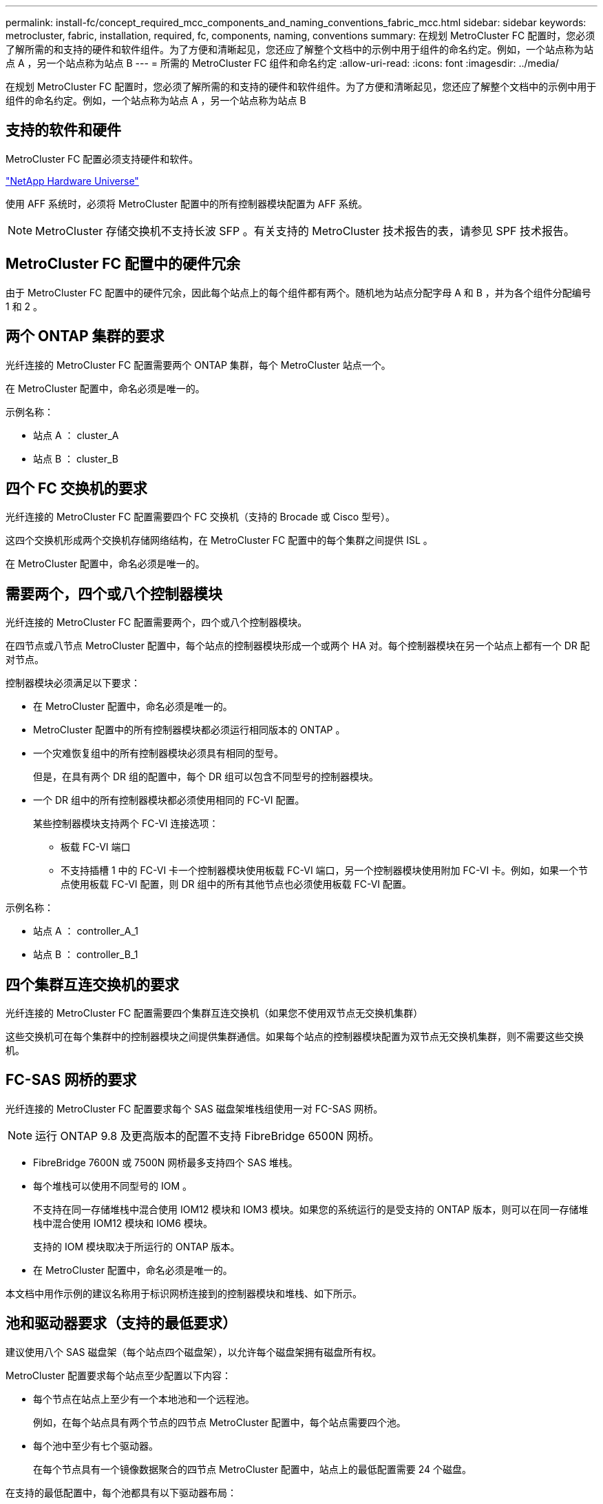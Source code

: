 ---
permalink: install-fc/concept_required_mcc_components_and_naming_conventions_fabric_mcc.html 
sidebar: sidebar 
keywords: metrocluster, fabric, installation, required, fc, components, naming, conventions 
summary: 在规划 MetroCluster FC 配置时，您必须了解所需的和支持的硬件和软件组件。为了方便和清晰起见，您还应了解整个文档中的示例中用于组件的命名约定。例如，一个站点称为站点 A ，另一个站点称为站点 B 
---
= 所需的 MetroCluster FC 组件和命名约定
:allow-uri-read: 
:icons: font
:imagesdir: ../media/


[role="lead"]
在规划 MetroCluster FC 配置时，您必须了解所需的和支持的硬件和软件组件。为了方便和清晰起见，您还应了解整个文档中的示例中用于组件的命名约定。例如，一个站点称为站点 A ，另一个站点称为站点 B



== 支持的软件和硬件

MetroCluster FC 配置必须支持硬件和软件。

https://hwu.netapp.com["NetApp Hardware Universe"]

使用 AFF 系统时，必须将 MetroCluster 配置中的所有控制器模块配置为 AFF 系统。


NOTE: MetroCluster 存储交换机不支持长波 SFP 。有关支持的 MetroCluster 技术报告的表，请参见 SPF 技术报告。



== MetroCluster FC 配置中的硬件冗余

由于 MetroCluster FC 配置中的硬件冗余，因此每个站点上的每个组件都有两个。随机地为站点分配字母 A 和 B ，并为各个组件分配编号 1 和 2 。



== 两个 ONTAP 集群的要求

光纤连接的 MetroCluster FC 配置需要两个 ONTAP 集群，每个 MetroCluster 站点一个。

在 MetroCluster 配置中，命名必须是唯一的。

示例名称：

* 站点 A ： cluster_A
* 站点 B ： cluster_B




== 四个 FC 交换机的要求

光纤连接的 MetroCluster FC 配置需要四个 FC 交换机（支持的 Brocade 或 Cisco 型号）。

这四个交换机形成两个交换机存储网络结构，在 MetroCluster FC 配置中的每个集群之间提供 ISL 。

在 MetroCluster 配置中，命名必须是唯一的。



== 需要两个，四个或八个控制器模块

光纤连接的 MetroCluster FC 配置需要两个，四个或八个控制器模块。

在四节点或八节点 MetroCluster 配置中，每个站点的控制器模块形成一个或两个 HA 对。每个控制器模块在另一个站点上都有一个 DR 配对节点。

控制器模块必须满足以下要求：

* 在 MetroCluster 配置中，命名必须是唯一的。
* MetroCluster 配置中的所有控制器模块都必须运行相同版本的 ONTAP 。
* 一个灾难恢复组中的所有控制器模块必须具有相同的型号。
+
但是，在具有两个 DR 组的配置中，每个 DR 组可以包含不同型号的控制器模块。

* 一个 DR 组中的所有控制器模块都必须使用相同的 FC-VI 配置。
+
某些控制器模块支持两个 FC-VI 连接选项：

+
** 板载 FC-VI 端口
** 不支持插槽 1 中的 FC-VI 卡一个控制器模块使用板载 FC-VI 端口，另一个控制器模块使用附加 FC-VI 卡。例如，如果一个节点使用板载 FC-VI 配置，则 DR 组中的所有其他节点也必须使用板载 FC-VI 配置。




示例名称：

* 站点 A ： controller_A_1
* 站点 B ： controller_B_1




== 四个集群互连交换机的要求

光纤连接的 MetroCluster FC 配置需要四个集群互连交换机（如果您不使用双节点无交换机集群）

这些交换机可在每个集群中的控制器模块之间提供集群通信。如果每个站点的控制器模块配置为双节点无交换机集群，则不需要这些交换机。



== FC-SAS 网桥的要求

光纤连接的 MetroCluster FC 配置要求每个 SAS 磁盘架堆栈组使用一对 FC-SAS 网桥。


NOTE: 运行 ONTAP 9.8 及更高版本的配置不支持 FibreBridge 6500N 网桥。

* FibreBridge 7600N 或 7500N 网桥最多支持四个 SAS 堆栈。
* 每个堆栈可以使用不同型号的 IOM 。
+
不支持在同一存储堆栈中混合使用 IOM12 模块和 IOM3 模块。如果您的系统运行的是受支持的 ONTAP 版本，则可以在同一存储堆栈中混合使用 IOM12 模块和 IOM6 模块。

+
支持的 IOM 模块取决于所运行的 ONTAP 版本。

* 在 MetroCluster 配置中，命名必须是唯一的。


本文档中用作示例的建议名称用于标识网桥连接到的控制器模块和堆栈、如下所示。



== 池和驱动器要求（支持的最低要求）

建议使用八个 SAS 磁盘架（每个站点四个磁盘架），以允许每个磁盘架拥有磁盘所有权。

MetroCluster 配置要求每个站点至少配置以下内容：

* 每个节点在站点上至少有一个本地池和一个远程池。
+
例如，在每个站点具有两个节点的四节点 MetroCluster 配置中，每个站点需要四个池。

* 每个池中至少有七个驱动器。
+
在每个节点具有一个镜像数据聚合的四节点 MetroCluster 配置中，站点上的最低配置需要 24 个磁盘。



在支持的最低配置中，每个池都具有以下驱动器布局：

* 三个根驱动器
* 三个数据驱动器
* 一个备用驱动器


在支持的最低配置中，每个站点至少需要一个磁盘架。

MetroCluster 配置支持 RAID-DP 和 RAID4 。



== 部分填充的磁盘架的驱动器位置注意事项

要在使用半填充磁盘架（ 24 驱动器磁盘架中有 12 个驱动器）时正确地自动分配驱动器，驱动器应位于插槽 0-5 和 18-23 中。

在磁盘架部分填充的配置中，驱动器必须均匀分布在磁盘架的四个象限中。



== 在一个堆栈中混用 IOM12 和 IOM 6 模块

您的 ONTAP 版本必须支持混用磁盘架。请参见互操作性表工具（ IMT ），了解您的 ONTAP 版本是否支持混用磁盘架。 https://mysupport.netapp.com/NOW/products/interoperability["NetApp 互操作性"]

有关混用磁盘架的更多详细信息，请参见： https://docs.netapp.com/platstor/topic/com.netapp.doc.hw-ds-mix-hotadd/home.html["将带有 IOM12 模块的磁盘架热添加到带有 IOM6 模块的磁盘架堆栈中"]



== 网桥命名约定

网桥使用以下示例命名：

`bridge_site_stack groupocation in pair`

|===


| 名称的这一部分 ... | 标识 ... | 可能值 ... 


 a| 
站点
 a| 
网桥对实际所在的站点。
 a| 
A 或 B



 a| 
堆栈组
 a| 
网桥对连接到的堆栈组的编号。

FibreBridge 7600N 或 7500N 网桥最多支持堆栈组中的四个堆栈。

堆栈组包含的存储架不能超过 10 个。
 a| 
1 ， 2 等



 a| 
成对位置
 a| 
网桥对中的网桥。一对网桥连接到特定的堆栈组。
 a| 
a 或 b

|===
每个站点上一个堆栈组的网桥名称示例：

* bridge_A_1a
* bridge_A_1b
* bridge_B_1a
* bridge_B_1b

